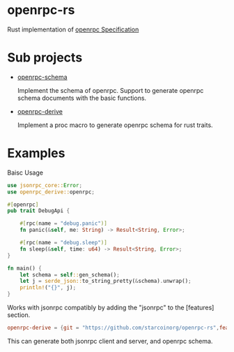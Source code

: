 * openrpc-rs
  Rust implementation of [[https://spec.open-rpc.org/][openrpc Specification]]
  
* Sub projects
+ [[https://github.com/starcoinorg/openrpc-rs/tree/master/openrpc-schema][openrpc-schema]]
   
  Implement the schema of openrpc. Support to generate openrpc schema documents with the basic functions.
+ [[https://github.com/starcoinorg/openrpc-rs/tree/master/openrpc-derive][openrpc-derive]]

  Implement a proc macro to generate openrpc schema for rust traits.

* Examples

  Baisc Usage
  #+begin_src rust
use jsonrpc_core::Error;
use openrpc_derive::openrpc;

#[openrpc]
pub trait DebugApi {
    
    #[rpc(name = "debug.panic")]
    fn panic(&self, me: String) -> Result<String, Error>;

    #[rpc(name = "debug.sleep")]
    fn sleep(&self, time: u64) -> Result<String, Error>;
}

fn main() {
    let schema = self::gen_schema();
    let j = serde_json::to_string_pretty(&schema).unwrap();
    println!("{}", j);
}
  #+end_src

  Works with jsonrpc compatibly by adding the "jsonrpc" to the [features] section.
  #+begin_src toml
  openrpc-derive = {git = "https://github.com/starcoinorg/openrpc-rs",features=["jsonrpc"]}
  #+end_src
  This can generate both jsonrpc client and server, and openrpc schema.
